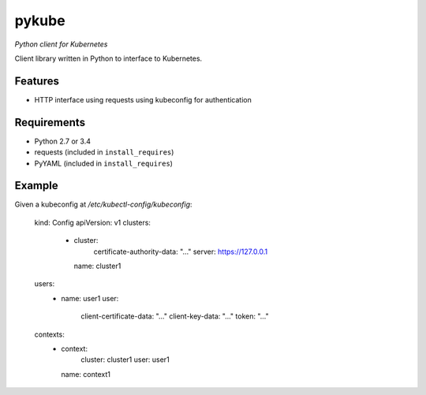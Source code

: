 ======
pykube
======

*Python client for Kubernetes*

.. image:: https://img.shields.io/pypi/dm/pykube.svg
    :target:  https://pypi.python.org/pypi/pykube/

.. image:: https://img.shields.io/pypi/v/pykube.svg
    :target:  https://pypi.python.org/pypi/pykube/

.. image:: https://img.shields.io/badge/license-apache-blue.svg
    :target:  https://pypi.python.org/pypi/pykube/


Client library written in Python to interface to Kubernetes.

Features
========

* HTTP interface using requests using kubeconfig for authentication

Requirements
============

* Python 2.7 or 3.4
* requests (included in ``install_requires``)
* PyYAML (included in ``install_requires``)

Example
=======

Given a kubeconfig at `/etc/kubectl-config/kubeconfig`:

    kind: Config
    apiVersion: v1
    clusters:
      - cluster:
          certificate-authority-data: "..."
          server: https://127.0.0.1
        name: cluster1
    users:
      - name: user1
        user:
          client-certificate-data: "..."
          client-key-data: "..."
          token: "..."
    contexts:
      - context:
          cluster: cluster1
          user: user1
        name: context1
